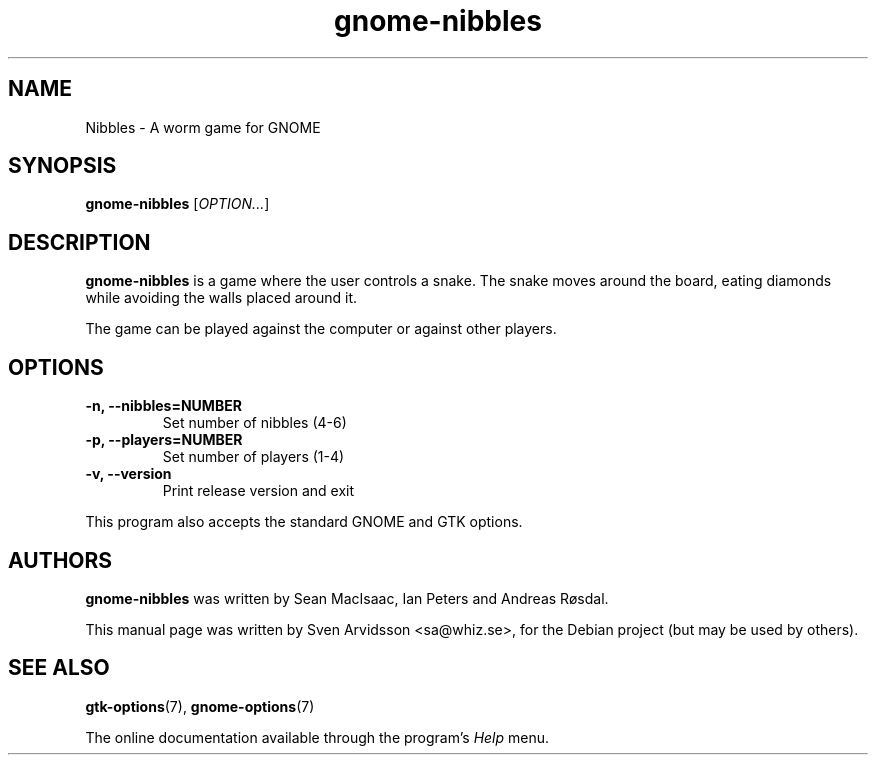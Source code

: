 .\" Copyright (C) 2007 Sven Arvidsson <sa@whiz.se>
.\"
.\" This is free software; you may redistribute it and/or modify
.\" it under the terms of the GNU General Public License as
.\" published by the Free Software Foundation; either version 3,
.\" or (at your option) any later version.
.\"
.\" This is distributed in the hope that it will be useful, but
.\" WITHOUT ANY WARRANTY; without even the implied warranty of
.\" MERCHANTABILITY or FITNESS FOR A PARTICULAR PURPOSE.  See the
.\" GNU General Public License for more details.
.\"
.\"You should have received a copy of the GNU General Public License along
.\"with this program; if not, write to the Free Software Foundation, Inc.,
.\"51 Franklin Street, Fifth Floor, Boston, MA 02110-1301 USA.
.TH gnome-nibbles 6 "2007\-06\-06" "GNOME"
.SH NAME
Nibbles \- A worm game for GNOME
.SH SYNOPSIS
.B gnome-nibbles
.RI [ OPTION... ]
.SH DESCRIPTION
.B gnome-nibbles
is a game where the user controls a snake.  The snake moves around the
board, eating diamonds while avoiding the walls placed around it. 
.P
The game can be played against the computer or against other players.
.SH OPTIONS
.TP
.B \-n, \-\-nibbles=NUMBER
Set number of nibbles (4-6)
.TP
.B \-p, \-\-players=NUMBER
Set number of players (1-4)
.TP
.B \-v, \-\-version
Print release version and exit
.P
This program also accepts the standard GNOME and GTK options.
.SH AUTHORS
.B gnome-nibbles
was written by Sean MacIsaac, Ian Peters and Andreas R\[/o]sdal.
.P
This manual page was written by Sven Arvidsson <sa@whiz.se>,
for the Debian project (but may be used by others).
.SH SEE ALSO
.BR "gtk-options" (7),
.BR "gnome-options" (7)
.P
The online documentation available through the program's
.I Help
menu.
